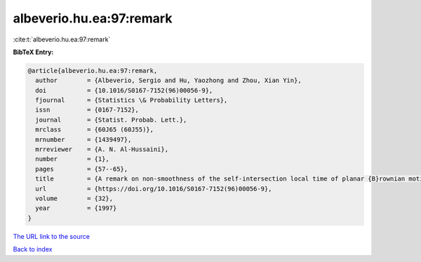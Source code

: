 albeverio.hu.ea:97:remark
=========================

:cite:t:`albeverio.hu.ea:97:remark`

**BibTeX Entry:**

.. code-block:: bibtex

   @article{albeverio.hu.ea:97:remark,
     author        = {Albeverio, Sergio and Hu, Yaozhong and Zhou, Xian Yin},
     doi           = {10.1016/S0167-7152(96)00056-9},
     fjournal      = {Statistics \& Probability Letters},
     issn          = {0167-7152},
     journal       = {Statist. Probab. Lett.},
     mrclass       = {60J65 (60J55)},
     mrnumber      = {1439497},
     mrreviewer    = {A. N. Al-Hussaini},
     number        = {1},
     pages         = {57--65},
     title         = {A remark on non-smoothness of the self-intersection local time of planar {B}rownian motion},
     url           = {https://doi.org/10.1016/S0167-7152(96)00056-9},
     volume        = {32},
     year          = {1997}
   }

`The URL link to the source <https://doi.org/10.1016/S0167-7152(96)00056-9>`__


`Back to index <../By-Cite-Keys.html>`__
